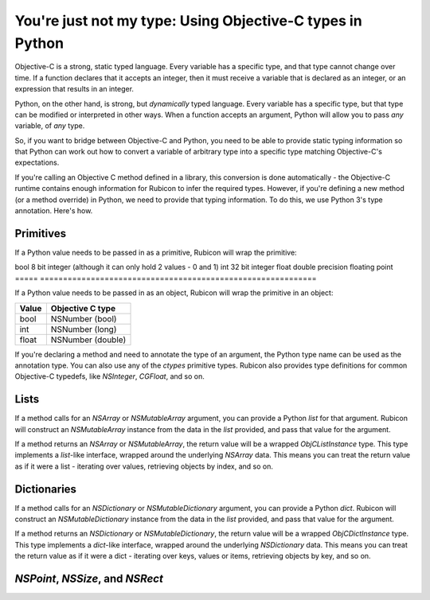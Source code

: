 ==========================================================
You're just not my type: Using Objective-C types in Python
==========================================================

Objective-C is a strong, static typed language. Every variable has a specific type, and that type cannot change over time. If a function declares that it accepts an integer, then it must receive a variable that is declared as an integer, or an expression that results in an integer.

Python, on the other hand, is strong, but *dynamically* typed language. Every variable has a specific type, but that type can be modified or interpreted in other ways. When a function accepts an argument, Python will allow you to pass *any* variable, of *any* type.

So, if you want to bridge between Objective-C and Python, you need to be able to provide static typing information so that Python can work out how to convert a variable of arbitrary type into a specific type matching Objective-C's expectations.

If you're calling an Objective C method defined in a library, this conversion is done automatically - the Objective-C runtime contains enough information for Rubicon to infer the required types. However, if you're defining a new method (or a method override) in Python, we need to provide that typing information. To do this, we use Python 3's type annotation. Here's how.

Primitives
----------

If a Python value needs to be passed in as a primitive, Rubicon will wrap the primitive:

===== =============================================================
Value C primitive
===== ============================================================
bool  8 bit integer (although it can only hold 2 values - 0 and 1)
int   32 bit integer
float double precision floating point
===== ============================================================

If a Python value needs to be passed in as an object, Rubicon will wrap the primitive in an object:

===== =================
Value Objective C type
===== =================
bool  NSNumber (bool)
int   NSNumber (long)
float NSNumber (double)
===== =================

If you're declaring a method and need to annotate the type of an argument, the Python type name can be used as the annotation type. You can also use any of the `ctypes` primitive types. Rubicon also provides type
definitions for common Objective-C typedefs, like `NSInteger`, `CGFloat`, and so on.

Lists
-----

If a method calls for an `NSArray` or `NSMutableArray` argument, you can provide a Python `list` for that argument. Rubicon will construct an `NSMutableArray` instance from the data in the `list` provided, and pass that value for the argument.

If a method returns an `NSArray` or `NSMutableArray`, the return value will be a wrapped `ObjCListInstance` type. This type implements a `list`-like interface, wrapped around the underlying `NSArray` data. This means you can treat the return value as if it were a list - iterating over values, retrieving objects by index, and so on.

Dictionaries
------------

If a method calls for an `NSDictionary` or `NSMutableDictionary` argument, you can provide a Python `dict`. Rubicon will construct an `NSMutableDictionary` instance from the data in the `list` provided, and pass that value for the argument.

If a method returns an `NSDictionary` or `NSMutableDictionary`, the return value will be a wrapped `ObjCDictInstance` type. This type implements a `dict`-like interface, wrapped around the underlying `NSDictionary` data. This means you can treat the return value as if it were a dict - iterating over keys, values or items, retrieving objects by key, and so on.

`NSPoint`, `NSSize`, and `NSRect`
---------------------------------

